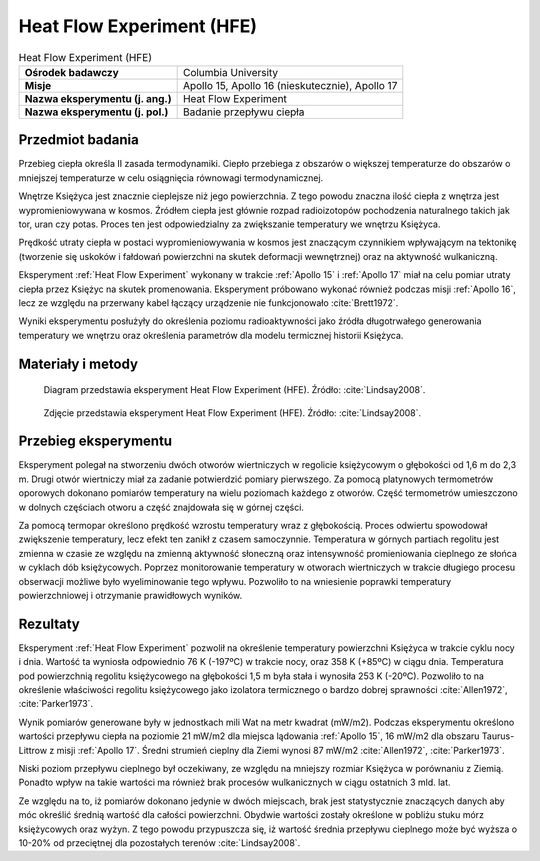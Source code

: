 .. _Heat Flow Experiment:

**************************
Heat Flow Experiment (HFE)
**************************


.. csv-table:: Heat Flow Experiment (HFE)
    :stub-columns: 1

    "Ośrodek badawczy", "Columbia University"
    "Misje", "Apollo 15, Apollo 16 (nieskutecznie), Apollo 17"
    "Nazwa eksperymentu (j. ang.)", "Heat Flow Experiment"
    "Nazwa eksperymentu (j. pol.)", "Badanie przepływu ciepła"


Przedmiot badania
=================
Przebieg ciepła określa II zasada termodynamiki. Ciepło przebiega z obszarów o większej temperaturze do obszarów o mniejszej temperaturze w celu osiągnięcia równowagi termodynamicznej.

Wnętrze Księżyca jest znacznie cieplejsze niż jego powierzchnia. Z tego powodu znaczna ilość ciepła z wnętrza jest wypromieniowywana w kosmos. Źródłem ciepła jest głównie rozpad radioizotopów pochodzenia naturalnego takich jak tor, uran czy potas. Proces ten jest odpowiedzialny za zwiększanie temperatury we wnętrzu Księżyca.

Prędkość utraty ciepła w postaci wypromieniowywania w kosmos jest znaczącym czynnikiem wpływającym na tektonikę (tworzenie się uskoków i fałdowań powierzchni na skutek deformacji wewnętrznej) oraz na aktywność wulkaniczną.

Eksperyment :ref:`Heat Flow Experiment` wykonany w trakcie :ref:`Apollo 15` i :ref:`Apollo 17` miał na celu pomiar utraty ciepła przez Księżyc na skutek promenowania. Eksperyment próbowano wykonać również podczas misji :ref:`Apollo 16`, lecz ze względu na przerwany kabel łączący urządzenie nie funkcjonowało :cite:`Brett1972`.

Wyniki eksperymentu posłużyły do określenia poziomu radioaktywności jako źródła długotrwałego generowania temperatury we wnętrzu oraz określenia parametrów dla modelu termicznej historii Księżyca.


Materiały i metody
==================
.. figure:: img/alsep-HFE-color.jpg
    :name: figure-alsep-HFE-color

    Diagram przedstawia eksperyment Heat Flow Experiment (HFE). Źródło: :cite:`Lindsay2008`.

    .. todo:: Only one of the two Apollo 15 heatflow probes was successfuly emplaced to full depth. There was evidently an obstruction in the drill string in Hole No. 2, believed to be due to separation of two stems that occurred when the astronauts tried to overcome binding of the stems in the hole. A re-design of the stem joins eliminated the problem of binding on Apollo 16 and 17. Unfortunately, no data was returned from Apollo 16 after the HFE ribbon cable was accidentally sheared off at the base of the Central Station.  Good data was obtained from the Apollo 17 emplacement, which confirmed the Apollo 15 results.

.. figure:: img/alsep-HFE-photo.jpg
    :name: figure-alsep-HFE-photo

    Zdjęcie przedstawia eksperyment Heat Flow Experiment (HFE). Źródło: :cite:`Lindsay2008`.

    .. todo:: This detail from AS17-134-20493 shows one of the two holes drilled for the Apollo 17 HFE. The holes were drilled using hollow drill stems, with a closed bit on the bottom stem to keep the string open. Once a hole was drilled to the desired depth, a multi-sensor probe was inserted and a thermal cap emplaced around the cable that connected the probe to the HFE electronics package. Źródło: :cite:`Lindsay2008`.


Przebieg eksperymentu
=====================
Eksperyment polegał na stworzeniu dwóch otworów wiertniczych w regolicie księżycowym o głębokości od 1,6 m do 2,3 m. Drugi otwór wiertniczy miał za zadanie potwierdzić pomiary pierwszego. Za pomocą platynowych termometrów oporowych dokonano pomiarów temperatury na wielu poziomach każdego z otworów. Część termometrów umieszczono w dolnych częściach otworu a część znajdowała się w górnej części.

Za pomocą termopar określono prędkość wzrostu temperatury wraz z głębokością. Proces odwiertu spowodował zwiększenie temperatury, lecz efekt ten zanikł z czasem samoczynnie. Temperatura w górnych partiach regolitu jest zmienna w czasie ze względu na zmienną aktywność słoneczną oraz intensywność promieniowania cieplnego ze słońca w cyklach dób księżycowych. Poprzez monitorowanie temperatury w otworach wiertniczych w trakcie długiego procesu obserwacji możliwe było wyeliminowanie tego wpływu. Pozwoliło to na wniesienie poprawki temperatury powierzchniowej i otrzymanie prawidłowych wyników.


Rezultaty
=========
Eksperyment :ref:`Heat Flow Experiment` pozwolił na określenie temperatury powierzchni Księżyca w trakcie cyklu nocy i dnia. Wartość ta wyniosła odpowiednio 76 K (-197ºC) w trakcie nocy, oraz 358 K (+85ºC) w ciągu dnia. Temperatura pod powierzchnią regolitu księżycowego na głębokości 1,5 m była stała i wynosiła 253 K (-20ºC). Pozwoliło to na określenie właściwości regolitu księżycowego jako izolatora termicznego o bardzo dobrej sprawności :cite:`Allen1972`, :cite:`Parker1973`.

Wynik pomiarów generowane były w jednostkach mili Wat na metr kwadrat (mW/m2). Podczas eksperymentu określono wartości przepływu ciepła na poziomie 21 mW/m2 dla miejsca lądowania :ref:`Apollo 15`, 16 mW/m2 dla obszaru Taurus-Littrow z misji :ref:`Apollo 17`. Średni strumień cieplny dla Ziemi wynosi 87 mW/m2 :cite:`Allen1972`, :cite:`Parker1973`.

Niski poziom przepływu cieplnego był oczekiwany, ze względu na mniejszy rozmiar Księżyca w porównaniu z Ziemią. Ponadto wpływ na takie wartości ma również brak procesów wulkanicznych w ciągu ostatnich 3 mld. lat.

Ze względu na to, iż pomiarów dokonano jedynie w dwóch miejscach, brak jest statystycznie znaczących danych aby móc określić średnią wartość dla całości powierzchni. Obydwie wartości zostały określone w pobliżu stuku mórz księżycowych oraz wyżyn. Z tego powodu przypuszcza się, iż wartość średnia przepływu cieplnego może być wyższa o 10-20% od przeciętnej dla pozostałych terenów :cite:`Lindsay2008`.
